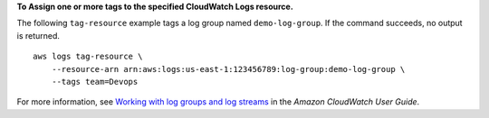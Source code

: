 **To Assign one or more tags to the specified CloudWatch Logs resource.**

The following ``tag-resource`` example tags a log group named ``demo-log-group``. If the command succeeds, no output is returned. ::

    aws logs tag-resource \
        --resource-arn arn:aws:logs:us-east-1:123456789:log-group:demo-log-group \
        --tags team=Devops

For more information, see `Working with log groups and log streams <https://docs.aws.amazon.com/AmazonCloudWatch/latest/logs/Working-with-log-groups-and-streams.html>`__ in the *Amazon CloudWatch User Guide*.